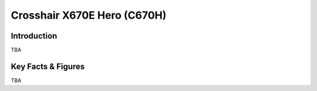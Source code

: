 ====================================================
Crosshair X670E Hero (C670H)
====================================================

Introduction
================

TBA

Key Facts & Figures
====================
TBA